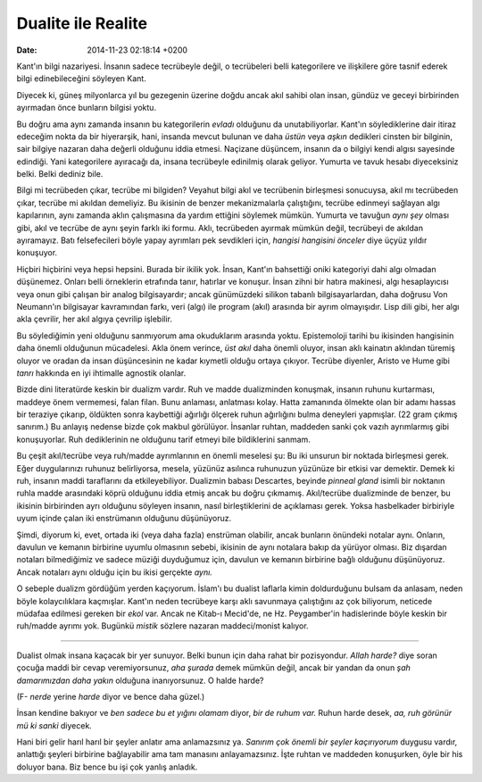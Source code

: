 ===================
Dualite ile Realite
===================

:date: 2014-11-23 02:18:14 +0200

.. :Author: Emin Reşah
.. :Date:   12624

Kant'ın bilgi nazariyesi. İnsanın sadece tecrübeyle değil, o tecrübeleri
belli kategorilere ve ilişkilere göre tasnif ederek bilgi
edinebileceğini söyleyen Kant.

Diyecek ki, güneş milyonlarca yıl bu gezegenin üzerine doğdu ancak akıl
sahibi olan insan, gündüz ve geceyi birbirinden ayırmadan önce bunların
bilgisi yoktu.

Bu doğru ama aynı zamanda insanın bu kategorilerin *evladı* olduğunu da
unutabiliyorlar. Kant'ın söylediklerine dair itiraz edeceğim nokta da
bir hiyerarşik, hani, insanda mevcut bulunan ve daha *üstün* veya
*aşkın* dedikleri cinsten bir bilginin, sair bilgiye nazaran daha
değerli olduğunu iddia etmesi. Naçizane düşüncem, insanın da o bilgiyi
kendi algısı sayesinde edindiği. Yani kategorilere ayıracağı da, insana
tecrübeyle edinilmiş olarak geliyor. Yumurta ve tavuk hesabı
diyeceksiniz belki. Belki dediniz bile.

Bilgi mi tecrübeden çıkar, tecrübe mi bilgiden? Veyahut bilgi akıl ve
tecrübenin birleşmesi sonucuysa, akıl mı tecrübeden çıkar, tecrübe mi
akıldan demeliyiz. Bu ikisinin de benzer mekanizmalarla çalıştığını,
tecrübe edinmeyi sağlayan algı kapılarının, aynı zamanda aklın
çalışmasına da yardım ettiğini söylemek mümkün. Yumurta ve tavuğun *aynı
şey* olması gibi, akıl ve tecrübe de aynı şeyin farklı iki formu. Aklı,
tecrübeden ayırmak mümkün değil, tecrübeyi de akıldan ayıramayız. Batı
felsefecileri böyle yapay ayrımları pek sevdikleri için, *hangisi
hangisini önceler* diye üçyüz yıldır konuşuyor.

Hiçbiri hiçbirini veya hepsi hepsini. Burada bir ikilik yok. İnsan,
Kant'ın bahsettiği oniki kategoriyi dahi algı olmadan düşünemez. Onları
belli örneklerin etrafında tanır, hatırlar ve konuşur. İnsan zihni bir
hatıra makinesi, algı hesaplayıcısı veya onun gibi çalışan bir analog
bilgisayardır; ancak günümüzdeki silikon tabanlı bilgisayarlardan, daha
doğrusu Von Neumann'ın bilgisayar kavramından farkı, veri (algı) ile
program (akıl) arasında bir ayrım olmayışıdır. Lisp dili gibi, her algı
akla çevrilir, her akıl algıya çevrilip işlebilir.

Bu söylediğimin yeni olduğunu sanmıyorum ama okuduklarım arasında yoktu.
Epistemoloji tarihi bu ikisinden hangisinin daha önemli olduğunun
mücadelesi. Akla önem verince, *üst akıl* daha önemli oluyor, insan aklı
kainatın aklından türemiş oluyor ve oradan da insan düşüncesinin ne
kadar kıymetli olduğu ortaya çıkıyor. Tecrübe diyenler, Aristo ve Hume
gibi *tanrı* hakkında en iyi ihtimalle agnostik olanlar.

Bizde dini literatürde keskin bir dualizm vardır. Ruh ve madde
dualizminden konuşmak, insanın ruhunu kurtarması, maddeye önem
vermemesi, falan filan. Bunu anlaması, anlatması kolay. Hatta zamanında
ölmekte olan bir adamı hassas bir teraziye çıkarıp, öldükten sonra
kaybettiği ağırlığı ölçerek ruhun ağırlığını bulma deneyleri yapmışlar.
(22 gram çıkmış sanırım.) Bu anlayış nedense bizde çok makbul görülüyor.
İnsanlar ruhtan, maddeden sanki çok vazıh ayrımlarmış gibi konuşuyorlar.
Ruh dediklerinin ne olduğunu tarif etmeyi bile bildiklerini sanmam.

Bu çeşit akıl/tecrübe veya ruh/madde ayrımlarının en önemli meselesi şu:
Bu iki unsurun bir noktada birleşmesi gerek. Eğer duygularınızı ruhunuz
belirliyorsa, mesela, yüzünüz asılınca ruhunuzun yüzünüze bir etkisi var
demektir. Demek ki ruh, insanın maddi taraflarını da etkileyebiliyor.
Dualizmin babası Descartes, beyinde *pinneal gland* isimli bir noktanın
ruhla madde arasındaki köprü olduğunu iddia etmiş ancak bu doğru
çıkmamış. Akıl/tecrübe dualizminde de benzer, bu ikisinin birbirinden
ayrı olduğunu söyleyen insanın, nasıl birleştiklerini de açıklaması
gerek. Yoksa hasbelkader birbiriyle uyum içinde çalan iki enstrümanın
olduğunu düşünüyoruz.

Şimdi, diyorum ki, evet, ortada iki (veya daha fazla) enstrüman
olabilir, ancak bunların önündeki notalar aynı. Onların, davulun ve
kemanın birbirine uyumlu olmasının sebebi, ikisinin de aynı notalara
bakıp da yürüyor olması. Biz dışardan notaları bilmediğimiz ve sadece
müziği duyduğumuz için, davulun ve kemanın birbirine bağlı olduğunu
düşünüyoruz. Ancak notaları aynı olduğu için bu ikisi gerçekte *aynı.*

O sebeple dualizm gördüğüm yerden kaçıyorum. İslam'ı bu dualist laflarla
kimin doldurduğunu bulsam da anlasam, neden böyle kolaycılıklara
kaçmışlar. Kant'ın neden tecrübeye karşı aklı savunmaya çalıştığını az
çok biliyorum, neticede müdafaa edilmesi gereken bir *ekol* var. Ancak
ne Kitab-ı Mecid'de, ne Hz. Peygamber'in hadislerinde böyle keskin bir
ruh/madde ayrımı yok. Bugünkü *mistik* sözlere nazaran maddeci/monist
kalıyor.

--------------

Dualist olmak insana kaçacak bir yer sunuyor. Belki bunun için daha
rahat bir pozisyondur. *Allah harde?* diye soran çocuğa maddi bir cevap
veremiyorsunuz, *aha şurada* demek mümkün değil, ancak bir yandan da
onun *şah damarımızdan daha yakın* olduğuna inanıyorsunuz. O halde
harde?

(F- *nerde* yerine *harde* diyor ve bence daha güzel.)

İnsan kendine bakıyor ve *ben sadece bu et yığını olamam* diyor, *bir de
ruhum var.* Ruhun harde desek, *aa, ruh görünür mü ki sanki* diyecek.

Hani biri gelir harıl harıl bir şeyler anlatır ama anlamazsınız ya.
*Sanırım çok önemli bir şeyler kaçırıyorum* duygusu vardır, anlattığı
şeyleri birbirine bağlayabilir ama tam manasını anlayamazsınız. İşte
ruhtan ve maddeden konuşurken, öyle bir his doluyor bana. Biz bence bu
işi çok yanlış anladık.
